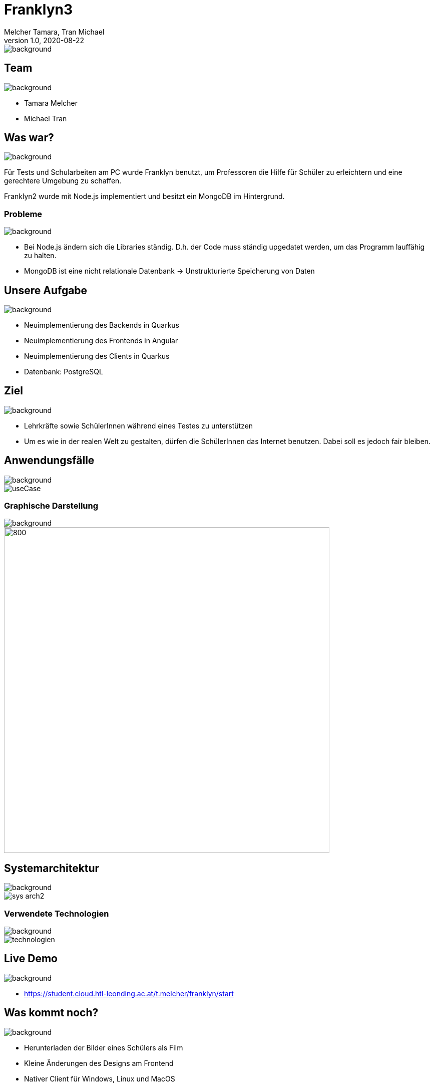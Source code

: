 = Franklyn3
Melcher Tamara, Tran Michael
1.0, 2020-08-22
ifndef::sourcedir[:sourcedir: ../src/main/java]
ifndef::imagesdir[:imagesdir: images]
ifndef::backend[:backend: html5]
:title-slide-background-image: title.jpg
:icons: font
image::title.jpg[background, size=cover]


== Team
image::lightblue.png[background, size=cover]
* Tamara Melcher
* Michael Tran


== Was war?
image::past.jpg[background, size=cover]
Für Tests und Schularbeiten am PC wurde Franklyn benutzt, um Professoren die Hilfe für Schüler zu erleichtern und eine gerechtere Umgebung zu schaffen.

Franklyn2 wurde mit Node.js implementiert und besitzt ein MongoDB im Hintergrund.

=== Probleme
image::problems2.jpg[background, size=cover]
* Bei Node.js ändern sich die Libraries ständig. D.h. der Code muss ständig upgedatet werden, um das Programm lauffähig zu halten.
* MongoDB ist eine nicht relationale Datenbank -> Unstrukturierte Speicherung von Daten

== Unsere Aufgabe
image::todo2.jpg[background, size=cover]
- Neuimplementierung des Backends in Quarkus
- Neuimplementierung des Frontends in Angular
- Neuimplementierung des Clients in Quarkus
- Datenbank: PostgreSQL

== Ziel
image::ziel.png[background, size=cover]
* Lehrkräfte sowie SchülerInnen während eines Testes zu unterstützen
* Um es wie in der realen Welt zu gestalten, dürfen die SchülerInnen das Internet benutzen. Dabei soll es jedoch fair bleiben.

== Anwendungsfälle
image::lightblue.png[background, size=cover]
image::useCase.jpg[]


////
=== Ablauf eines Tests
* Examiner
** Loggt sich mit seinen Web-Untis -Credentials im Frontend ein
** Erstellt einen Test
** Teilt den PIN den Schülern mit

* Examinee
** Lädt den Client herunter
** Loggt sich mit dem PIN ein
** Gibt seinen/ihren Namen ein
** Schreibt den Test

* Client
** Sendet Screenshots in regelmäßigen Abständen an das Backend
////


=== Graphische Darstellung
image::lightblue.png[background, size=cover]
image::geschäfts.png[800,650]

== Systemarchitektur
image::lightblue.png[background, size=cover]
image::sys-arch2.png[]


=== Verwendete Technologien
image::lightblue.png[background, size=cover]
image::technologien.png[]

== Live Demo
image::lightblue.png[background, size=cover]
- https://student.cloud.htl-leonding.ac.at/t.melcher/franklyn/start[window=_blank]

== Was kommt noch?
image::lightblue.png[background, size=cover]
* Herunterladen der Bilder eines Schülers als Film
* Kleine Änderungen des Designs am Frontend
* Nativer Client für Windows, Linux und MacOS